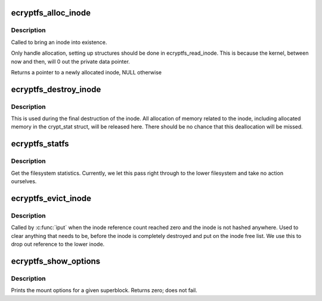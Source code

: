 .. -*- coding: utf-8; mode: rst -*-
.. src-file: fs/ecryptfs/super.c

.. _`ecryptfs_alloc_inode`:

ecryptfs_alloc_inode
====================

.. c:function:: struct inode *ecryptfs_alloc_inode(struct super_block *sb)

    allocate an ecryptfs inode

    :param struct super_block \*sb:
        Pointer to the ecryptfs super block

.. _`ecryptfs_alloc_inode.description`:

Description
-----------

Called to bring an inode into existence.

Only handle allocation, setting up structures should be done in
ecryptfs_read_inode. This is because the kernel, between now and
then, will 0 out the private data pointer.

Returns a pointer to a newly allocated inode, NULL otherwise

.. _`ecryptfs_destroy_inode`:

ecryptfs_destroy_inode
======================

.. c:function:: void ecryptfs_destroy_inode(struct inode *inode)

    :param struct inode \*inode:
        The ecryptfs inode

.. _`ecryptfs_destroy_inode.description`:

Description
-----------

This is used during the final destruction of the inode.  All
allocation of memory related to the inode, including allocated
memory in the crypt_stat struct, will be released here.
There should be no chance that this deallocation will be missed.

.. _`ecryptfs_statfs`:

ecryptfs_statfs
===============

.. c:function:: int ecryptfs_statfs(struct dentry *dentry, struct kstatfs *buf)

    :param struct dentry \*dentry:
        *undescribed*

    :param struct kstatfs \*buf:
        The struct kstatfs to fill in with stats

.. _`ecryptfs_statfs.description`:

Description
-----------

Get the filesystem statistics. Currently, we let this pass right through
to the lower filesystem and take no action ourselves.

.. _`ecryptfs_evict_inode`:

ecryptfs_evict_inode
====================

.. c:function:: void ecryptfs_evict_inode(struct inode *inode)

    \ ``inode``\  - The ecryptfs inode

    :param struct inode \*inode:
        *undescribed*

.. _`ecryptfs_evict_inode.description`:

Description
-----------

Called by \ :c:func:`iput`\  when the inode reference count reached zero
and the inode is not hashed anywhere.  Used to clear anything
that needs to be, before the inode is completely destroyed and put
on the inode free list. We use this to drop out reference to the
lower inode.

.. _`ecryptfs_show_options`:

ecryptfs_show_options
=====================

.. c:function:: int ecryptfs_show_options(struct seq_file *m, struct dentry *root)

    :param struct seq_file \*m:
        *undescribed*

    :param struct dentry \*root:
        *undescribed*

.. _`ecryptfs_show_options.description`:

Description
-----------

Prints the mount options for a given superblock.
Returns zero; does not fail.

.. This file was automatic generated / don't edit.

